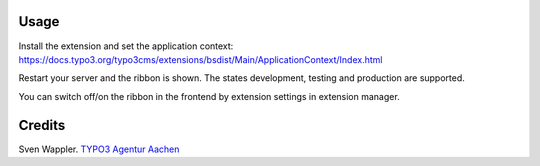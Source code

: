 ﻿.. ==================================================
.. FOR YOUR INFORMATION
.. --------------------------------------------------
.. -*- coding: utf-8 -*- with BOM.

.. ==================================================
.. DEFINE SOME TEXTROLES
.. --------------------------------------------------
.. role::   underline
.. role::   typoscript(code)
.. role::   ts(typoscript)
   :class:  typoscript
.. role::   php(code)


Usage
-----

Install the extension and set the application context: https://docs.typo3.org/typo3cms/extensions/bsdist/Main/ApplicationContext/Index.html

Restart your server and the ribbon is shown. The states development, testing and production are supported.

You can switch off/on the ribbon in the frontend by extension settings in extension manager.


Credits
-------

Sven Wappler. `TYPO3 Agentur Aachen <http://wappler.systems/>`_



